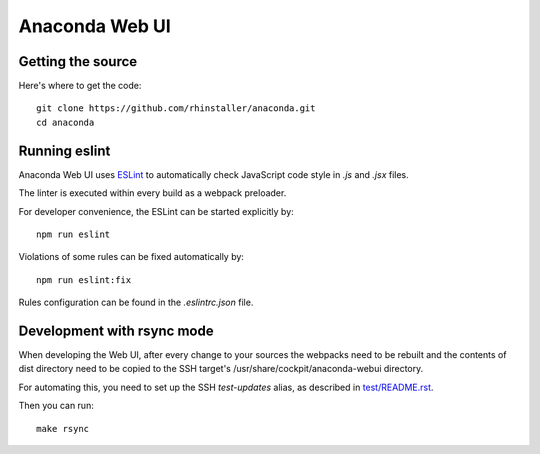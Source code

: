 Anaconda Web UI
===============

Getting the source
-------------------------------

Here's where to get the code::

    git clone https://github.com/rhinstaller/anaconda.git
    cd anaconda

Running eslint
--------------

Anaconda Web UI uses `ESLint <https://eslint.org/>`_ to automatically check
JavaScript code style in `.js` and `.jsx` files.

The linter is executed within every build as a webpack preloader.

For developer convenience, the ESLint can be started explicitly by::

    npm run eslint

Violations of some rules can be fixed automatically by::

    npm run eslint:fix

Rules configuration can be found in the `.eslintrc.json` file.

Development with rsync mode
---------------------------

When developing the Web UI, after every change to your sources the webpacks need to be rebuilt
and the contents of dist directory need to be copied to the SSH target's
/usr/share/cockpit/anaconda-webui directory.

For automating this, you need to set up the SSH `test-updates` alias,
as described in `<test/README.rst>`_.

Then you can run::

    make rsync
